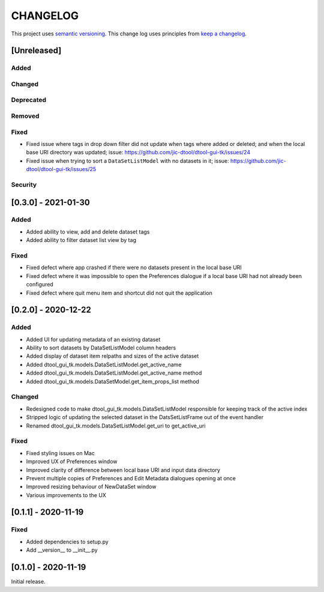 CHANGELOG
=========

This project uses `semantic versioning <http://semver.org/>`_.
This change log uses principles from `keep a changelog <http://keepachangelog.com/>`_.

[Unreleased]
------------


Added
^^^^^


Changed
^^^^^^^


Deprecated
^^^^^^^^^^


Removed
^^^^^^^


Fixed
^^^^^

- Fixed issue where tags in drop down filter did not update when tags where added or
  deleted; and when the local base URI directory was updated;
  issue: https://github.com/jic-dtool/dtool-gui-tk/issues/24
- Fixed issue when trying to sort a ``DataSetListModel`` with no datasets in it;
  issue: https://github.com/jic-dtool/dtool-gui-tk/issues/25


Security
^^^^^^^^


[0.3.0] - 2021-01-30
--------------------

Added
^^^^^

- Added ability to view, add and delete dataset tags
- Added ability to filter dataset list view by tag

Fixed
^^^^^

- Fixed defect where app crashed if there were no datasets present in the local
  base URI
- Fixed defect where it was impossible to open the Preferences dialogue if a
  local base URI had not already been configured
- Fixed defect where quit menu item and shortcut did not quit the application


[0.2.0] - 2020-12-22
--------------------

Added
^^^^^

- Added UI for updating metadata of an existing dataset
- Ability to sort datasets by DataSetListModel column headers
- Added display of dataset item relpaths and sizes of the active dataset
- Added dtool_gui_tk.models.DataSetListModel.get_active_name
- Added dtool_gui_tk.models.DataSetListModel.get_active_name method
- Added dtool_gui_tk.models.DataSetModel.get_item_props_list method


Changed
^^^^^^^

- Redesigned code to make dtool_gui_tk.models.DataSetListModel responsible for
  keeping track of the active index
- Stripped logic of updating the selected dataset in the DatsSetListFrame
  out of the event handler
- Renamed dtool_gui_tk.models.DataSetListModel.get_uri to get_active_uri


Fixed
^^^^^

- Fixed styling issues on Mac
- Improved UX of Preferences window
- Improved clarity of difference between local base URI and input data directory
- Prevent multiple copies of Preferences and Edit Metadata dialogues opening at once
- Improved resizing behaviour of NewDataSet window
- Various improvements to the UX


[0.1.1] - 2020-11-19
--------------------

Fixed
^^^^^

- Added dependencies to setup.py
- Add __version__ to __init__.py


[0.1.0] - 2020-11-19
--------------------

Initial release.
